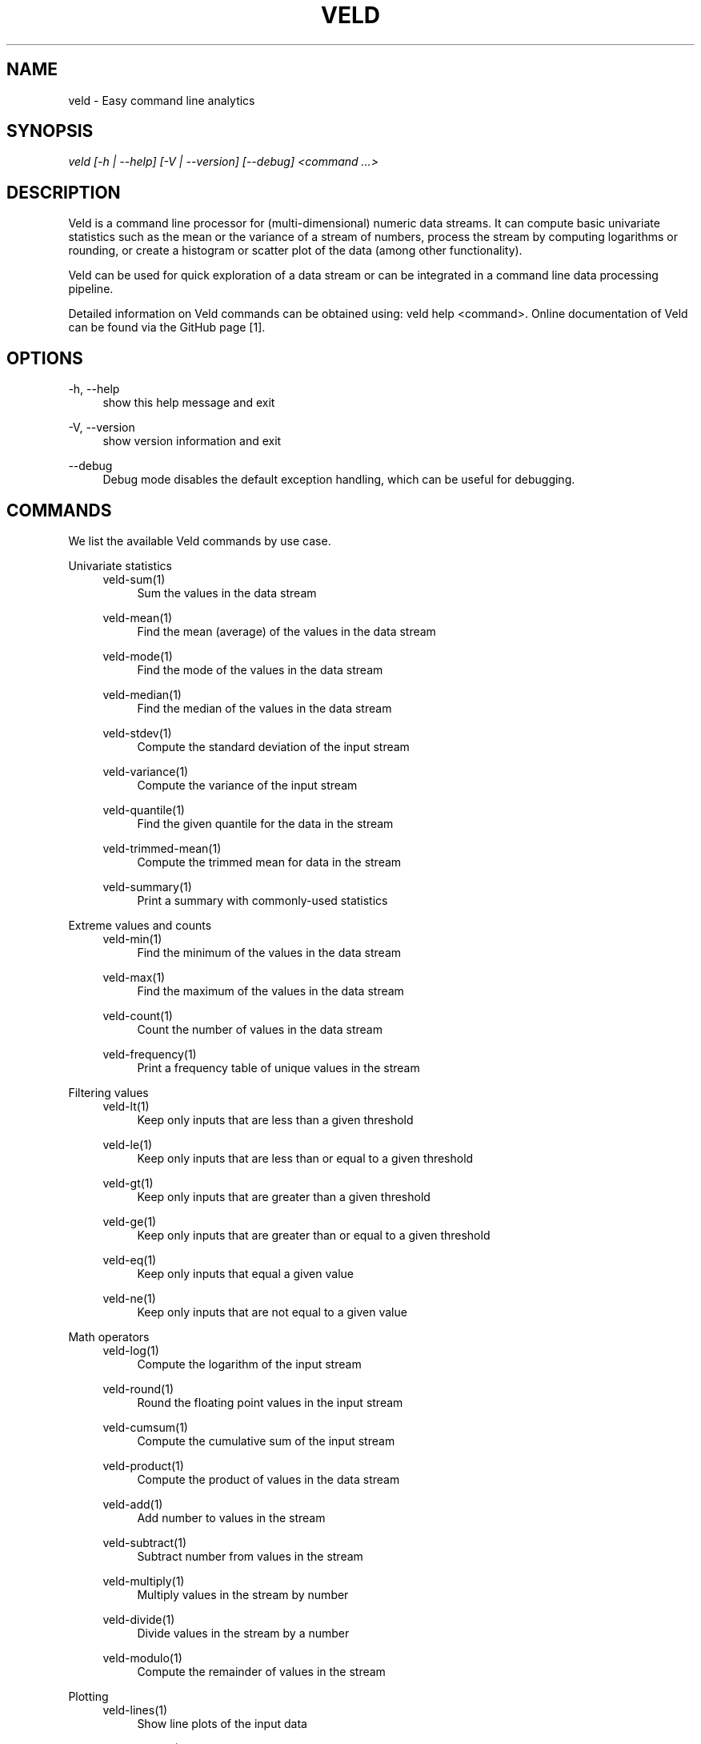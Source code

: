'\" t
.\"     Title: veld
.\"    Author: Gerrit J.J. van den Burg
.\" Generator: Wilderness <https://pypi.org/project/wilderness>
.\"      Date: 2024-02-24
.\"    Manual: veld Manual
.\"    Source: veld 0.1.4
.\"  Language: English
.\"
.TH "VELD" "1" "2024\-02\-24" "Veld 0\&.1\&.4" "Veld Manual"
.\" -----------------------------------------------------------------
.\" * Define some portability stuff
.\" -----------------------------------------------------------------
.\" ~~~~~~~~~~~~~~~~~~~~~~~~~~~~~~~~~~~~~~~~~~~~~~~~~~~~~~~~~~~~~~~~~
.\" http://bugs.debian.org/507673
.\" http://lists.gnu.org/archive/html/groff/2009-02/msg00013.html
.\" ~~~~~~~~~~~~~~~~~~~~~~~~~~~~~~~~~~~~~~~~~~~~~~~~~~~~~~~~~~~~~~~~~
.ie \n(.g .ds Aq \(aq
.el       .ds Aq '
.\" -----------------------------------------------------------------
.\" * set default formatting *
.\" -----------------------------------------------------------------
.\" disable hyphenation
.nh
.\" disable justification
.ad l
.\" -----------------------------------------------------------------
.\" * MAIN CONTENT STARTS HERE *
.\" -----------------------------------------------------------------
.SH "NAME"
veld \- Easy command line analytics
.SH "SYNOPSIS"
.sp
.nf
\fIveld [\-h | \-\-help] [\-V | \-\-version] [\-\-debug] <command \&...>
.fi
.sp
.SH "DESCRIPTION"
.sp
Veld is a command line processor for (multi\-dimensional) numeric data streams. It can compute basic univariate statistics such as the mean or the variance of a stream of numbers, process the stream by computing logarithms or rounding, or create a histogram or scatter plot of the data (among other functionality).
.sp
Veld can be used for quick exploration of a data stream or can be integrated in a command line data processing pipeline.
.sp
Detailed information on Veld commands can be obtained using: veld help <command>. Online documentation of Veld can be found via the GitHub page [1].
.SH "OPTIONS"
.sp
.sp
.sp
\-h, \-\-help
.RS 4
show this help message and exit
.RE
.PP
\-V, \-\-version
.RS 4
show version information and exit
.RE
.PP
\-\-debug
.RS 4
Debug mode disables the default exception handling, which can be useful for debugging.
.RE
.PP
.sp
.SH "COMMANDS"
.sp
We list the available Veld commands by use case.
.sp
Univariate statistics
.RS 4
veld\-sum(1)
.RE
.RS 8
Sum the values in the data stream
.RE
.sp
.RS 4
veld\-mean(1)
.RE
.RS 8
Find the mean (average) of the values in the data stream
.RE
.sp
.RS 4
veld\-mode(1)
.RE
.RS 8
Find the mode of the values in the data stream
.RE
.sp
.RS 4
veld\-median(1)
.RE
.RS 8
Find the median of the values in the data stream
.RE
.sp
.RS 4
veld\-stdev(1)
.RE
.RS 8
Compute the standard deviation of the input stream
.RE
.sp
.RS 4
veld\-variance(1)
.RE
.RS 8
Compute the variance of the input stream
.RE
.sp
.RS 4
veld\-quantile(1)
.RE
.RS 8
Find the given quantile for the data in the stream
.RE
.sp
.RS 4
veld\-trimmed\-mean(1)
.RE
.RS 8
Compute the trimmed mean for data in the stream
.RE
.sp
.RS 4
veld\-summary(1)
.RE
.RS 8
Print a summary with commonly\-used statistics
.RE
.sp
Extreme values and counts
.RS 4
veld\-min(1)
.RE
.RS 8
Find the minimum of the values in the data stream
.RE
.sp
.RS 4
veld\-max(1)
.RE
.RS 8
Find the maximum of the values in the data stream
.RE
.sp
.RS 4
veld\-count(1)
.RE
.RS 8
Count the number of values in the data stream
.RE
.sp
.RS 4
veld\-frequency(1)
.RE
.RS 8
Print a frequency table of unique values in the stream
.RE
.sp
Filtering values
.RS 4
veld\-lt(1)
.RE
.RS 8
Keep only inputs that are less than a given threshold
.RE
.sp
.RS 4
veld\-le(1)
.RE
.RS 8
Keep only inputs that are less than or equal to a given threshold
.RE
.sp
.RS 4
veld\-gt(1)
.RE
.RS 8
Keep only inputs that are greater than a given threshold
.RE
.sp
.RS 4
veld\-ge(1)
.RE
.RS 8
Keep only inputs that are greater than or equal to a given threshold
.RE
.sp
.RS 4
veld\-eq(1)
.RE
.RS 8
Keep only inputs that equal a given value
.RE
.sp
.RS 4
veld\-ne(1)
.RE
.RS 8
Keep only inputs that are not equal to a given value
.RE
.sp
Math operators
.RS 4
veld\-log(1)
.RE
.RS 8
Compute the logarithm of the input stream
.RE
.sp
.RS 4
veld\-round(1)
.RE
.RS 8
Round the floating point values in the input stream
.RE
.sp
.RS 4
veld\-cumsum(1)
.RE
.RS 8
Compute the cumulative sum of the input stream
.RE
.sp
.RS 4
veld\-product(1)
.RE
.RS 8
Compute the product of values in the data stream
.RE
.sp
.RS 4
veld\-add(1)
.RE
.RS 8
Add number to values in the stream
.RE
.sp
.RS 4
veld\-subtract(1)
.RE
.RS 8
Subtract number from values in the stream
.RE
.sp
.RS 4
veld\-multiply(1)
.RE
.RS 8
Multiply values in the stream by number
.RE
.sp
.RS 4
veld\-divide(1)
.RE
.RS 8
Divide values in the stream by a number
.RE
.sp
.RS 4
veld\-modulo(1)
.RE
.RS 8
Compute the remainder of values in the stream
.RE
.sp
Plotting
.RS 4
veld\-lines(1)
.RE
.RS 8
Show line plots of the input data
.RE
.sp
.RS 4
veld\-scatter(1)
.RE
.RS 8
Show a scatterplot of two\-dimensional data
.RE
.sp
.RS 4
veld\-histogram(1)
.RE
.RS 8
Plot a histogram of the values in the data stream
.RE
.sp
.RS 4
veld\-barcount(1)
.RE
.RS 8
Create a histogram with bars for all unique values in the stream
.RE
.sp
Other
.RS 4
veld\-paired\-ttest(1)
.RE
.RS 8
Perform a paired t\-test on two\-dimensional data
.RE
.sp
.RS 4
veld\-pass(1)
.RE
.RS 8
Pass an input stream through veld
.RE
.sp
For more information about each command, use: veld help <command>, or: man veld <command> from the command line.
.SH "AUTHOR"
.sp
Veld was created by Gertjan van den Burg [2]. See the GitHub project page at [3] for an up\-to\-date list of contributors.
.SH "REPORTING BUGS"
.sp
Any bugs that you encounter can be reported at the GitHub page for Veld [1]. Please do not hesitate, you're helping to make this project better for everyone!
.SH "NOTES"
.sp
\fB1. \fRVeld page on GitHub
.br
   https://github.com/GjjvdBurg/Veld
.sp
\fB2. \fRMore about Gertjan van den Burg
.br
   https://gertjan.dev
.sp
\fB3. \fRContributors to Veld
.br
   https://github.com/GjjvdBurg/Veld/graphs/contributors
.sp